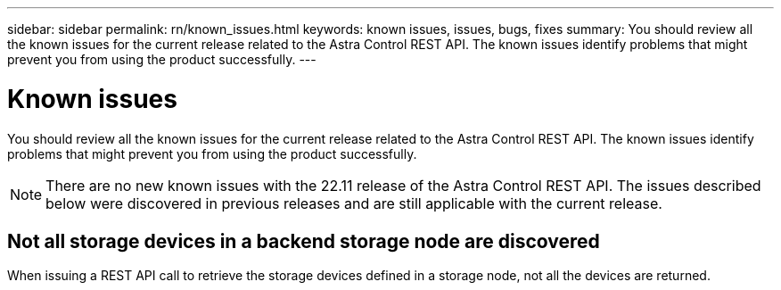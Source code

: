 ---
sidebar: sidebar
permalink: rn/known_issues.html
keywords: known issues, issues, bugs, fixes
summary: You should review all the known issues for the current release related to the Astra Control REST API. The known issues identify problems that might prevent you from using the product successfully.
---

= Known issues
:hardbreaks:
:nofooter:
:icons: font
:linkattrs:
:imagesdir: ./media/

[.lead]
You should review all the known issues for the current release related to the Astra Control REST API. The known issues identify problems that might prevent you from using the product successfully.

[NOTE]
There are no new known issues with the 22.11 release of the Astra Control REST API. The issues described below were discovered in previous releases and are still applicable with the current release.

== Not all storage devices in a backend storage node are discovered
// ASTRACTL-12058/DOC-3804

When issuing a REST API call to retrieve the storage devices defined in a storage node, not all the devices are returned.
